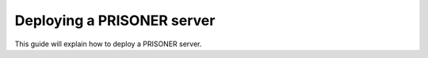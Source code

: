 Deploying a PRISONER server
=======================

This guide will explain how to deploy a PRISONER server.